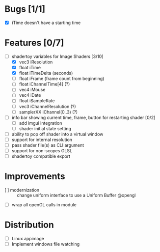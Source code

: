 * Bugs [1/1]
+ [X] iTime doesn't have a starting time
* Features [0/7]
+ [-] shadertoy variables for Image Shaders [3/10]
  + [X] vec3 iResolution
  + [X] float iTime
  + [X] float iTimeDelta (seconds)
  + [ ] float iFrame  (frame count from beginning)
  + [ ] float iChannelTime[4] (?)
  + [ ] vec4 iMouse
  + [ ] vec4 iDate
  + [ ] float iSampleRate
  + [ ] vec3 iChannelResolution (?)
  + [ ] samplerXX iChannel(0..3) (?)
+ [ ] info bar showing current time, frame, button for restarting shader [0/2]
  + [ ] add imgui integration
  + [ ] shader initial state setting
+ [ ] ability to pop off shader into a virtual window
+ [ ] support for internal resolution
+ [ ] pass shader file(s) as CLI argument
+ [ ] support for non-scopes GLSL
+ [ ] shadertoy compatible export
* Improvements
+ [ ] modernization :: change uniform interface to use a Uniform Buffer @opengl
+ [ ] wrap all openGL calls in module
* Distribution
+ [ ] Linux appimage
+ [ ] Implement windows file watching
